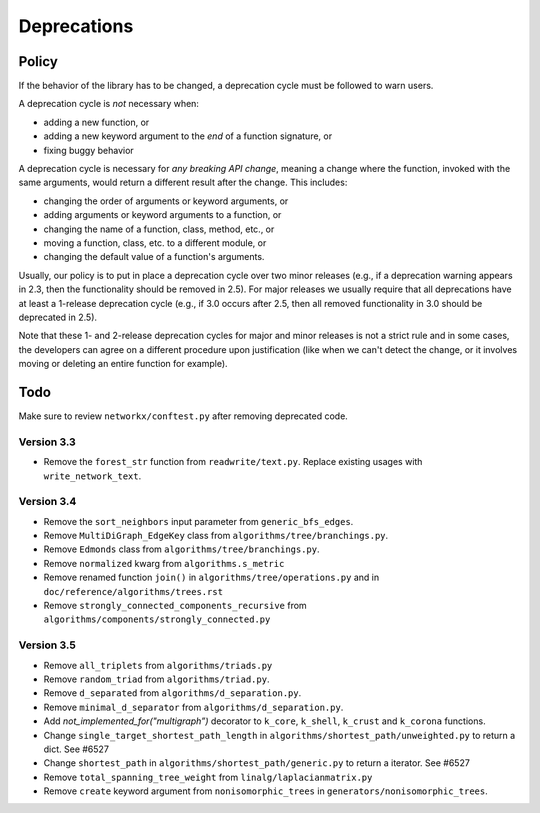 Deprecations
============

.. _deprecation_policy:

Policy
------

If the behavior of the library has to be changed, a deprecation cycle must be
followed to warn users.

A deprecation cycle is *not* necessary when:

* adding a new function, or
* adding a new keyword argument to the *end* of a function signature, or
* fixing buggy behavior

A deprecation cycle is necessary for *any breaking API change*, meaning a
change where the function, invoked with the same arguments, would return a
different result after the change. This includes:

* changing the order of arguments or keyword arguments, or
* adding arguments or keyword arguments to a function, or
* changing the name of a function, class, method, etc., or
* moving a function, class, etc. to a different module, or
* changing the default value of a function's arguments.

Usually, our policy is to put in place a deprecation cycle over two minor
releases (e.g., if a deprecation warning appears in 2.3, then the functionality
should be removed in 2.5).  For major releases we usually require that all
deprecations have at least a 1-release deprecation cycle (e.g., if 3.0 occurs
after 2.5, then all removed functionality in 3.0 should be deprecated in 2.5).

Note that these 1- and 2-release deprecation cycles for major and minor
releases is not a strict rule and in some cases, the developers can agree on a
different procedure upon justification (like when we can't detect the change,
or it involves moving or deleting an entire function for example).

Todo
----

Make sure to review ``networkx/conftest.py`` after removing deprecated code.

Version 3.3
~~~~~~~~~~~
* Remove the ``forest_str`` function from ``readwrite/text.py``. Replace
  existing usages with ``write_network_text``.

Version 3.4
~~~~~~~~~~~
* Remove the ``sort_neighbors`` input parameter from ``generic_bfs_edges``.
* Remove ``MultiDiGraph_EdgeKey`` class from ``algorithms/tree/branchings.py``. 
* Remove ``Edmonds`` class from ``algorithms/tree/branchings.py``.
* Remove ``normalized`` kwarg from ``algorithms.s_metric``
* Remove renamed function ``join()`` in ``algorithms/tree/operations.py`` and
  in ``doc/reference/algorithms/trees.rst``
* Remove ``strongly_connected_components_recursive`` from
  ``algorithms/components/strongly_connected.py``

Version 3.5
~~~~~~~~~~~
* Remove ``all_triplets`` from ``algorithms/triads.py``
* Remove ``random_triad`` from ``algorithms/triad.py``.
* Remove ``d_separated`` from ``algorithms/d_separation.py``.
* Remove ``minimal_d_separator`` from ``algorithms/d_separation.py``.
* Add `not_implemented_for("multigraph”)` decorator to ``k_core``, ``k_shell``, ``k_crust`` and ``k_corona`` functions.
* Change ``single_target_shortest_path_length`` in ``algorithms/shortest_path/unweighted.py``
  to return a dict. See #6527
* Change ``shortest_path`` in ``algorithms/shortest_path/generic.py``
  to return a iterator. See #6527
* Remove ``total_spanning_tree_weight`` from ``linalg/laplacianmatrix.py``
* Remove ``create`` keyword argument from ``nonisomorphic_trees`` in 
  ``generators/nonisomorphic_trees``.
